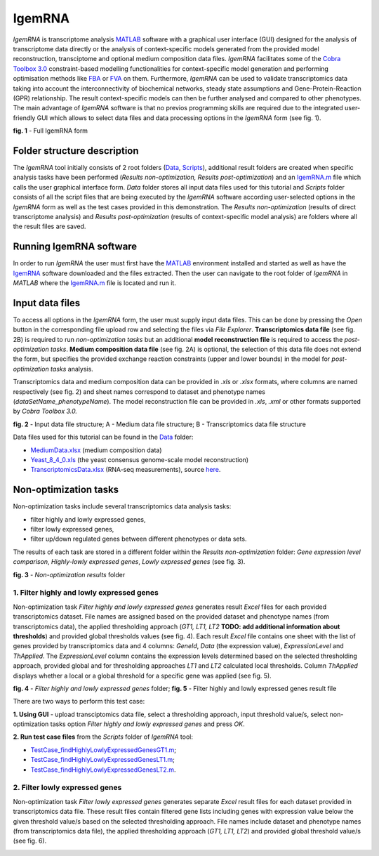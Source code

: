 IgemRNA
---------
*IgemRNA* is transcriptome analysis `MATLAB <https://se.mathworks.com/products/matlab.html?s_tid=hp_products_matlab>`_ software with a graphical user interface (GUI) designed   for the analysis of transcriptome data directly or the analysis of context-specific models generated from the provided model reconstruction, transciptome and optional medium     composition data files. *IgemRNA* facilitates some of the `Cobra Toolbox 3.0 <https://github.com/opencobra/cobratoolbox/>`_ constraint-based modelling functionalities for          context-specific model generation and performing optimisation methods like `FBA <https://opencobra.github.io/cobratoolbox/latest/modules/analysis/FBA/index.html>`_ 
or `FVA <https://opencobra.github.io/cobratoolbox/stable/modules/analysis/FVA/index.html>`_ on them.
Furthermore, *IgemRNA* can be used to validate transcriptomics data taking into account the interconnectivity 
of biochemical networks, steady state assumptions and Gene-Protein-Reaction (GPR) relationship. The result context-specific models can then be further analysed and compared to other phenotypes. The main advantage of *IgemRNA* software is that no previos programming skills are required due to the integrated user-friendly GUI which allows to select data files and data processing options in the *IgemRNA* form (see fig. 1). 

.. image:: https://github.com/BigDataInSilicoBiologyGroup/IgemRNA/blob/main/img/IgemRNAForm.png
  :width: 550
**fig. 1** - Full IgemRNA form

Folder structure description
**********
The *IgemRNA* tool initially consists of 2 root folders (`Data <https://github.com/BigDataInSilicoBiologyGroup/IgemRNA/tree/main/Data>`_, `Scripts <https://github.com/BigDataInSilicoBiologyGroup/IgemRNA/tree/main/Scripts>`_), additional result folders are created when specific analysis tasks have been performed (*Results non-optimization, Results post-optimization*)   
and an `IgemRNA.m <https://github.com/BigDataInSilicoBiologyGroup/IgemRNA/blob/main/IgemRNA.m>`_ file which calls the user graphical interface form. 
*Data* folder stores all input data files used for this tutorial and *Scripts* folder consists of all the script files that are being executed by the *IgemRNA* software according user-selected options in the *IgemRNA* form as well as the test cases provided in this demonstration.
The *Results non-optimization* (results of direct transcriptome analysis) and *Results post-optimization* (results of context-specific model analysis) are folders where all the result files are saved. 


Running IgemRNA software
**********
In order to run *IgemRNA* the user must first have the `MATLAB <https://se.mathworks.com/products/matlab.html?s_tid=hp_products_matlab>`_ environment installed and started as well as have the `IgemRNA <https://github.com/BigDataInSilicoBiologyGroup/IgemRNA>`_ software downloaded and the files extracted. Then the user can navigate to the root folder of *IgemRNA* in *MATLAB* where the `IgemRNA.m <https://github.com/BigDataInSilicoBiologyGroup/IgemRNA/blob/main/IgemRNA.m>`_ file is located and run it. 


Input data files
**********
To access all options in the *IgemRNA* form, the user must supply input data files. This can be done by pressing the *Open* button in the corresponding file upload row and selecting the files via *File Explorer*. **Transcriptomics data file** (see fig. 2B) is required to run *non-optimization tasks* but an additional **model reconstruction file** is required to access the *post-optimization tasks*. **Medium composition data file** (see fig. 2A) is optional, the selection of this data file does not extend the form, but specifies the provided exchange reaction constraints (upper and lower bounds) in the model for *post-optimization tasks* analysis.

Transcriptomics data and medium composition data can be provided in *.xls* or *.xlsx* formats, where columns are named respectively (see fig. 2) and sheet names correspond to dataset and phenotype names (*dataSetName_phenotypeName*). The model reconstruction file can be provided in *.xls*, *.xml* or other formats supported by *Cobra Toolbox 3.0.* 

.. image:: https://github.com/BigDataInSilicoBiologyGroup/IgemRNA/blob/main/img/inputDataFormat.png
  :width: 500
**fig. 2** - Input data file structure; A - Medium data file structure; B - Transcriptomics data file structure

Data files used for this tutorial can be found in the `Data <https://github.com/BigDataInSilicoBiologyGroup/IgemRNA/tree/main/Data>`_ folder:

* `MediumData.xlsx <https://github.com/BigDataInSilicoBiologyGroup/IgemRNA_v4/blob/main/Data/MediumData.xlsx>`_ (medium composition data)
* `Yeast_8_4_0.xls <https://github.com/BigDataInSilicoBiologyGroup/IgemRNA_v4/blob/main/Data/Yeast_8_4_0.xls>`_ (the yeast consensus genome-scale model reconstruction)  
* `TranscriptomicsData.xlsx <https://github.com/BigDataInSilicoBiologyGroup/IgemRNA_v4/blob/main/Data/TranscriptomicsData.xlsx>`_ (RNA-seq measurements), source `here <https://www.ncbi.nlm.nih.gov/geo/query/acc.cgi?acc=GSE130549>`_.

Non-optimization tasks 
**********

Non-optimization tasks include several transcriptomics data analysis tasks: 

* filter highly and lowly expressed genes, 
* filter lowly expressed genes, 
* filter up/down regulated genes between different phenotypes or data sets. 

The results of each task are stored in a different folder within the *Results non-optimization* folder: *Gene expression level comparison*, *Highly-lowly expressed genes*, *Lowly expressed genes* (see fig. 3).

.. image:: https://github.com/BigDataInSilicoBiologyGroup/IgemRNA/blob/main/img/nonOptTasksFolderStructure.png
  :width: 400
**fig. 3** - *Non-optimization results* folder

**********
1. Filter highly and lowly expressed genes
**********
Non-optimization task *Filter highly and lowly expressed genes* generates result *Excel* files for each provided transcriptomics dataset. File names are assigned based on the provided dataset and phenotype names (from transcriptomics data), the applied thresholding approach (*GT1, LT1, LT2* **TODO: add additional information about thresholds**) and provided global thresholds values (see fig. 4). Each result *Excel* file contains one sheet with the list of genes provided by transcriptomics data and 4 columns: *GeneId*, *Data* (the expression value), *ExpressionLevel* and *ThApplied*. The *ExpressionLevel* column contains the expression levels determined based on the selected thresholding approach, provided global and for thresholding approaches *LT1* and *LT2* calculated local thresholds. Column *ThApplied* displays whether a local or a global threshold for a specific gene was applied (see fig. 5). 

.. |pic1| image:: https://github.com/BigDataInSilicoBiologyGroup/IgemRNA/blob/main/img/filterHighlyLowlyExpressedGenesFolder.PNG
   :width: 440

.. |pic2| image::  https://github.com/BigDataInSilicoBiologyGroup/IgemRNA/blob/main/img/filterHighlyLowlyExpressedGenesFile.PNG
   :width: 250

|pic1|    |pic2|

**fig. 4** - *Filter highly and lowly expressed genes* folder;    **fig. 5** - Filter highly and lowly expressed genes result file

There are two ways to perform this test case:

**1. Using GUI** - upload transciptomics data file, select a thresholding approach, input threshold value/s, select non-optimization tasks option *Filter highly and lowly expressed genes* and press *OK*.

**2. Run test case files** from the *Scripts* folder of *IgemRNA* tool:

* `TestCase_findHighlyLowlyExpressedGenesGT1.m <https://github.com/BigDataInSilicoBiologyGroup/IgemRNA/blob/main/Scripts/TestCase_findHighlyLowlyExpressedGenesGT1.m>`_;
* `TestCase_findHighlyLowlyExpressedGenesLT1.m <https://github.com/BigDataInSilicoBiologyGroup/IgemRNA/blob/main/Scripts/TestCase_findHighlyLowlyExpressedGenesLT1.m>`_;
* `TestCase_findHighlyLowlyExpressedGenesLT2.m <https://github.com/BigDataInSilicoBiologyGroup/IgemRNA/blob/main/Scripts/TestCase_findHighlyLowlyExpressedGenesLT2.m>`_.

**********
2. Filter lowly expressed genes 
**********
Non-optimization task *Filter lowly expressed genes* generates separate *Excel* result files for each dataset provided in transcriptomics data file. These result files contain filtered gene lists including genes with expression value below the given threshold value/s based on the selected thresholding approach. File names include dataset and phenotype names (from transcriptomics data file), the applied thresholding approach (*GT1, LT1, LT2*) and provided global threshold value/s (see fig. 6). 

.. |pic3| image:: https://github.com/BigDataInSilicoBiologyGroup/IgemRNA/blob/main/img/filterLowlyExpressedGenesFolder.png
   :width: 460

.. |pic4| image:: https://github.com/BigDataInSilicoBiologyGroup/IgemRNA/blob/main/img/filterLowlyExpressedGenesFile.PNG
   :width: 230

|pic3|    |pic4|

